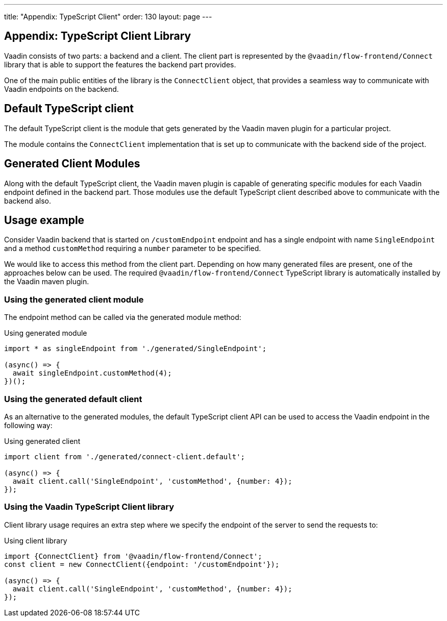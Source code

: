 ---
title: "Appendix: TypeScript Client"
order: 130
layout: page
---

== Appendix: TypeScript Client Library

Vaadin consists of two parts: a backend and a client.
The client part is represented by the `@vaadin/flow-frontend/Connect` library that is able to support the features the backend part provides.

One of the main public entities of the library is the `ConnectClient` object, that provides a seamless way to communicate with Vaadin endpoints on the backend.

== Default TypeScript client

The default TypeScript client is the module that gets generated by the Vaadin maven plugin for a particular project.

The module contains the `ConnectClient` implementation that is set up to communicate with the backend side of the project.

== Generated Client Modules

Along with the default TypeScript client, the Vaadin maven plugin is capable of generating specific modules for each Vaadin endpoint defined in the backend part. Those modules use the default TypeScript client described above to communicate with the backend also.

== Usage example

Consider Vaadin backend that is started on `/customEndpoint` endpoint and has a single endpoint with name `SingleEndpoint`
and a method `customMethod` requiring a `number` parameter to be specified.

We would like to access this method from the client part.
Depending on how many generated files are present, one of the approaches below can be used.
The required `@vaadin/flow-frontend/Connect` TypeScript library is automatically installed by the Vaadin maven plugin.

=== Using the generated client module

The endpoint method can be called via the generated module method:

.Using generated module
[source, typescript]
[[generated-module]]
----
import * as singleEndpoint from './generated/SingleEndpoint';

(async() => {
  await singleEndpoint.customMethod(4);
})();
----

=== Using the generated default client

As an alternative to the generated modules, the default TypeScript client API can be used to access the Vaadin endpoint in the following way:

.Using generated client
[source, typescript]
[[generated-client]]
----
import client from './generated/connect-client.default';

(async() => {
  await client.call('SingleEndpoint', 'customMethod', {number: 4});
});
----

=== Using the Vaadin TypeScript Client library

Client library usage requires an extra step where we specify the endpoint of the server to send the requests to:

.Using client library
[source, typescript]
[[client-library]]
----
import {ConnectClient} from '@vaadin/flow-frontend/Connect';
const client = new ConnectClient({endpoint: '/customEndpoint'});

(async() => {
  await client.call('SingleEndpoint', 'customMethod', {number: 4});
});
----
